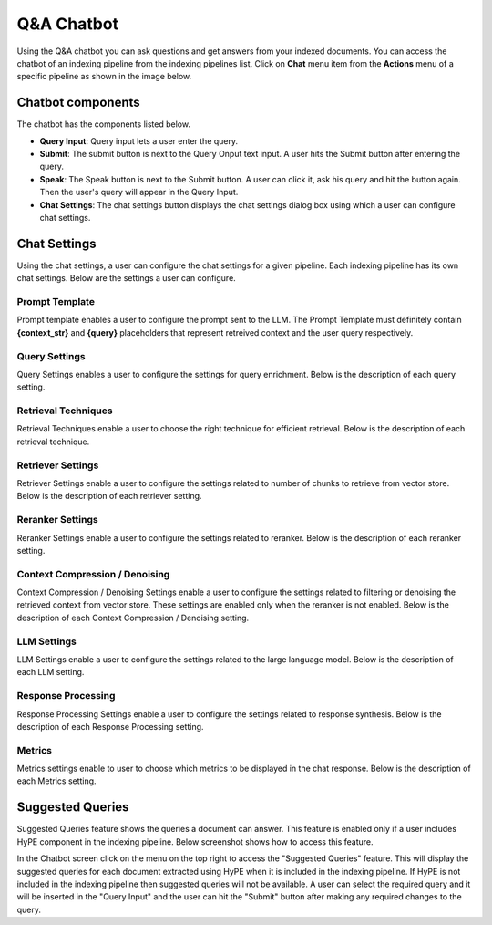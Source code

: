 Q&A Chatbot
=============

Using the Q&A chatbot you can ask questions and get answers from your indexed documents. 
You can access the chatbot of an indexing pipeline from the indexing pipelines list.
Click on **Chat** menu item from the **Actions** menu of a specific pipeline as shown in the image below.

.. raw:: html

   <br>

.. image:: images/14_view_chatbot.png
   :alt: View Chatbot
   :align: center
   :class: bordered-image


============================
Chatbot components
============================
.. raw:: html

   <br>

.. image:: images/15_chatbot_components.png
   :alt: Chatbot Components
   :align: center
   :class: bordered-image

.. raw:: html

   <br>

The chatbot has the components listed below.

- **Query Input**: Query input lets a user enter the query.

- **Submit**: The submit button is next to the Query Onput text input. A user hits the Submit button after entering the query.

- **Speak**: The Speak button is next to the Submit button. A user can click it, ask his query and hit the button again. Then the user's query will appear in the Query Input. 

- **Chat Settings**: The chat settings button displays the chat settings dialog box using which  a user can configure chat settings. 


============================
Chat Settings
============================
.. raw:: html

   <br>

.. image:: images/features/chat_settings.gif
   :alt: Chatbot Components
   :align: center
   :class: bordered-image

.. raw:: html

   <br>

Using the chat settings, a user can configure the chat settings for a given pipeline. Each indexing pipeline has its own chat settings.
Below are the settings a user can configure.

.. raw:: html

   <br>


Prompt Template
^^^^^^^^^^^^^^^^^

.. raw:: html

   <br>

.. image:: images/16_prompt_template.png
   :alt: Prompt Template
   :align: center
   :class: bordered-image

.. raw:: html

   <br>


Prompt template enables a user to configure the prompt sent to  the LLM. The Prompt Template must definitely contain **{context_str}** and 
**{query}** placeholders that represent retreived context and the user query respectively.

.. raw:: html

   <br>


Query Settings
^^^^^^^^^^^^^^^^^

.. raw:: html

   <br>

.. image:: images/17_query_settings.png
   :alt: Query Settings
   :align: center
   :class: bordered-image

.. raw:: html

   <br>


Query Settings enables a user to configure the settings for query enrichment. Below is the description of each query setting.

.. raw:: html

   <span class="param-highlight">Clean Query</span>
   <p>Cleans a query by removing few unwanted stop words. The cleaned query is used only for retrieval that may result in a more efficient retrieval. However, once the context is retrieved it is combined with the original user query and sent to LLM for response.</p>

.. raw:: html

   <span class="param-highlight">Rewrite Query</span>
   <p>Rewrites the user query using an LLM, such that it results in more efficient context retrieval and LLM response.
   </p>

.. raw:: html

   <span class="param-highlight">Generate Sub Queries</span>
   <p>Implements query decomposition where a user query is divided into multiple sub queries and each sub query is handled independently.
   This helps when a user query has multiple sub queries in a single query. 
   In such a case the context might not be retrieved properly for all the sub queries.
   </p>


.. raw:: html

   <span class="param-highlight">Enable Self Query</span>
   <p>Enables metadata filtering where the chunks are filtered using metadata filters. If no chunks are retrieved after metadata filtering 
   then the chunks are retrieved using vector index retrieval. 
   This setting is enabled only if at least one splitter in the indexing pipeline has a metadata schema selected. 
   </p>


.. raw:: html

   <br>



Retrieval Techniques
^^^^^^^^^^^^^^^^^^^^

.. raw:: html

   <br>

.. image:: images/18_retrieval_techniques.png
   :alt: Retrieval Techniques
   :align: center
   :class: bordered-image

.. raw:: html

   <br>

Retrieval Techniques enable a user to choose the right technique for efficient retrieval. Below is the description of each retrieval technique.

.. raw:: html

   <span class="param-highlight">Simple Retriever</span>
   <p>Performs simple vector index retrieval that uses cosine similarity to retrieve the relevant top-k chunks from the vector store.</p>

.. raw:: html

   <span class="param-highlight">Multi Query Retriever</span>
   <p>Implements query expansion by generating <b>N Queries</b> using an LLM such that the user query is represented in multiple forms 
   resulting in efficient retrieval. Then top-k (specified using Similarity Top K in Retriever Settings) chunks are retrieved for each query. 
   The chunks retrieved by all the queries are first sorted in descending order based on similarity score 
   and deduplicated and top-k chunks are returned as context. 
   </p>

.. raw:: html

   <span class="param-highlight">RRF Retriever</span>
   <p>Implements Reciprocal Rank Fusion (RAG Fusion) by generating <b>N Queries</b> using an LLM such that the user query is represented in multiple forms 
   resulting in efficient retrieval. 
   Then top-k (specified using Similarity Top K in Retriever Settings) chunks are retrieved for each query.
   The reciprocal rank of the chunks retrieved by each query is computed independently. 
   Then the reciprocal rank of a context retrieved from all the queries is summed to get a final reciprocal rank for a chunk. 
   Then the chunks are sorted in descending order and top-k chunks are returned as context.
   </p>


.. raw:: html

   <br>


Retriever Settings
^^^^^^^^^^^^^^^^^^^^

.. raw:: html

   <br>

.. image:: images/19_retriever_settings.png
   :alt: Retriever Settings
   :align: center
   :class: bordered-image

.. raw:: html

   <br>

Retriever Settings enable a user to configure the settings related to number of chunks to retrieve from vector store. 
Below is the description of each retriever setting.

.. raw:: html

   <span class="param-highlight">Similarity Top K</span>
   <p>Number of chunks to retrieve using dense vectors.</p>

.. raw:: html

   <span class="param-highlight">Sparse Top K</span>
   <p>Applies only when the vector store supports hybrid search. Number of chunks to be retrieved using sparse vectors.
   </p>


.. raw:: html

   <span class="param-highlight">Hybrid Top K</span>
   <p>Applies only when the vector store supports hybrid search. Final number of top-k chunks (sparse + dense) to be retrieved from vector store.
   </p>


.. raw:: html

   <span class="param-highlight">Hybrid Search Alpha</span>
   <p>Applies only when the vector store supports hybrid search. When 0, sparse vector retrieval is enabled. When 1, dense vector search is enabled.
   Anythin between 0 and 1 balances both sparse and dense vector retrieval.
   </p>


.. raw:: html

   <br>


Reranker Settings
^^^^^^^^^^^^^^^^^^^^

.. raw:: html

   <br>

.. image:: images/20_reranker_settings.png
   :alt: Reranker Settings
   :align: center
   :class: bordered-image

.. raw:: html

   <br>

Reranker Settings enable a user to configure the settings related to reranker. 
Below is the description of each reranker setting.

.. raw:: html

   <span class="param-highlight">Enable Reranker</span>
   <p>Whether reranker must be enabled.</p>

.. raw:: html

   <span class="param-highlight">Reranker Model</span>
   <p>Choose the reranker model.</p>


.. raw:: html

   <span class="param-highlight">Reranker Top K</span>
   <p>Top-k chunks to return after reranking.</p>


.. raw:: html

   <br>


Context Compression / Denoising
^^^^^^^^^^^^^^^^^^^^^^^^^^^^^^^^^

.. raw:: html

   <br>

.. image:: images/21_context_compression.png
   :alt: Context Compression / Denoising
   :align: center
   :class: bordered-image

.. raw:: html

   <br>

Context Compression / Denoising Settings enable a user to configure the settings related to filtering or denoising the retrieved context from vector store. 
These settings are enabled only when the reranker is not enabled. Below is the description of each Context Compression / Denoising setting. 

.. raw:: html

   <span class="param-highlight">Extract Context</span>
   <p>Extracts relevant information using an LLM from the retrieved context required to answer a user query.</p>

.. raw:: html

   <span class="param-highlight">Filter Context</span>
   <p>Returns only the chunks relevant to the user query using an LLM from the chunks retrieved from the vector store.</p>


.. raw:: html

   <br>


LLM Settings
^^^^^^^^^^^^^

.. raw:: html

   <br>

.. image:: images/22_llm_settings.png
   :alt: LLM Settings
   :align: center
   :class: bordered-image

.. raw:: html

   <br>

LLM Settings enable a user to configure the settings related to the large language model. Below is the description of each LLM setting. 

.. raw:: html

   <span class="param-highlight">LLM Model</span>
   <p>Large language model to use for generating LLM responses wherever required like Query Rewriting, Context Filtering, etc.</p>

.. raw:: html

   <span class="param-highlight">Temperature</span>
   <p>Set the LLM model's temperature. Value close to 0 returns deterministic response and value close to 1 returns probabilistic response.</p>


.. raw:: html

   <br>


Response Processing
^^^^^^^^^^^^^^^^^^^^

.. raw:: html

   <br>

.. image:: images/23_response_processing.png
   :alt: Response Processing
   :align: center
   :class: bordered-image

.. raw:: html

   <br>

Response Processing Settings enable a user to configure the settings related to response synthesis. 
Below is the description of each Response Processing setting. 

.. raw:: html

   <span class="param-highlight">Combine Sub Query Responses</span>
   <p>Combines responses of sub queries into a single response. This setting is enabled only when "Generate Sub Queries" in "Query Settings" is enabled.</p>


.. raw:: html

   <br>


Metrics
^^^^^^^^^^^^^^^^^^^^

.. raw:: html

   <br>

.. image:: images/24_metrics.png
   :alt: Metrics
   :align: center
   :class: bordered-image

.. raw:: html

   <br>

Metrics settings enable to user to choose which metrics to be displayed in the chat response. 
Below is the description of each Metrics setting.

.. raw:: html

   <span class="param-highlight">Context Relevance Score</span>
   <p>Context relevance score helps in evaluating the retriever's performance.</p>

.. raw:: html

   <span class="param-highlight">Response Hallucination Score</span>
   <p>Response hallucination score helps in evaluation the LLM response quality.</p>



============================
Suggested Queries
============================
.. raw:: html

   <br>

.. image:: images/features/query_suggestions.png
   :alt: Suggested Queries
   :align: center
   :class: bordered-image

.. raw:: html

   <br>

Suggested Queries feature shows the queries a document can answer. This feature is enabled only if a user includes HyPE component in the indexing pipeline.
Below screenshot shows how to access this feature.

.. raw:: html

   <br>

.. image:: images/25_access_suggested_queries.png
   :alt: How To Access Suggested Queries
   :align: center
   :class: bordered-image

.. raw:: html

   <br>

In the Chatbot screen click on the menu on the top right to access the "Suggested Queries" feature. 
This will display the suggested queries for each document extracted using HyPE when it is included in the indexing pipeline. 
If HyPE is not included in the indexing pipeline then suggested queries will not be available.
A user can select the required query and it will be inserted in the "Query Input" and the user can hit the "Submit" button after making any required changes to the query. 
